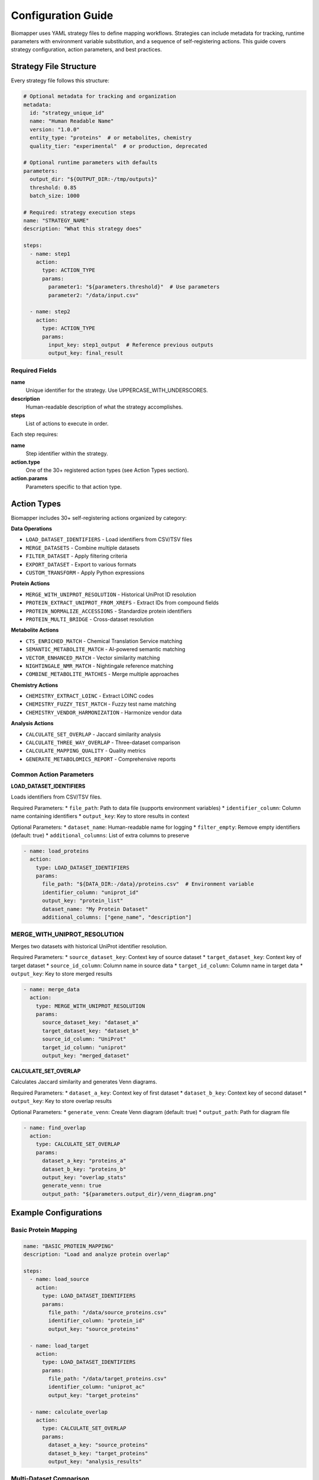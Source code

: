 Configuration Guide
===================

Biomapper uses YAML strategy files to define mapping workflows. Strategies can include metadata for tracking, runtime parameters with environment variable substitution, and a sequence of self-registering actions. This guide covers strategy configuration, action parameters, and best practices.

Strategy File Structure
-----------------------

Every strategy file follows this structure:

.. code-block:: yaml

    # Optional metadata for tracking and organization
    metadata:
      id: "strategy_unique_id"
      name: "Human Readable Name"
      version: "1.0.0"
      entity_type: "proteins"  # or metabolites, chemistry
      quality_tier: "experimental"  # or production, deprecated
    
    # Optional runtime parameters with defaults
    parameters:
      output_dir: "${OUTPUT_DIR:-/tmp/outputs}"
      threshold: 0.85
      batch_size: 1000
    
    # Required: strategy execution steps
    name: "STRATEGY_NAME" 
    description: "What this strategy does"
    
    steps:
      - name: step1
        action:
          type: ACTION_TYPE
          params:
            parameter1: "${parameters.threshold}"  # Use parameters
            parameter2: "/data/input.csv"
      
      - name: step2  
        action:
          type: ACTION_TYPE
          params:
            input_key: step1_output  # Reference previous outputs
            output_key: final_result

Required Fields
~~~~~~~~~~~~~~~

**name**
  Unique identifier for the strategy. Use UPPERCASE_WITH_UNDERSCORES.

**description** 
  Human-readable description of what the strategy accomplishes.

**steps**
  List of actions to execute in order.

Each step requires:

**name**
  Step identifier within the strategy.

**action.type**
  One of the 30+ registered action types (see Action Types section).

**action.params**
  Parameters specific to that action type.

Action Types
------------

Biomapper includes 30+ self-registering actions organized by category:

**Data Operations**

* ``LOAD_DATASET_IDENTIFIERS`` - Load identifiers from CSV/TSV files
* ``MERGE_DATASETS`` - Combine multiple datasets
* ``FILTER_DATASET`` - Apply filtering criteria
* ``EXPORT_DATASET`` - Export to various formats
* ``CUSTOM_TRANSFORM`` - Apply Python expressions

**Protein Actions**

* ``MERGE_WITH_UNIPROT_RESOLUTION`` - Historical UniProt ID resolution
* ``PROTEIN_EXTRACT_UNIPROT_FROM_XREFS`` - Extract IDs from compound fields
* ``PROTEIN_NORMALIZE_ACCESSIONS`` - Standardize protein identifiers
* ``PROTEIN_MULTI_BRIDGE`` - Cross-dataset resolution

**Metabolite Actions**

* ``CTS_ENRICHED_MATCH`` - Chemical Translation Service matching
* ``SEMANTIC_METABOLITE_MATCH`` - AI-powered semantic matching
* ``VECTOR_ENHANCED_MATCH`` - Vector similarity matching
* ``NIGHTINGALE_NMR_MATCH`` - Nightingale reference matching
* ``COMBINE_METABOLITE_MATCHES`` - Merge multiple approaches

**Chemistry Actions**

* ``CHEMISTRY_EXTRACT_LOINC`` - Extract LOINC codes
* ``CHEMISTRY_FUZZY_TEST_MATCH`` - Fuzzy test name matching
* ``CHEMISTRY_VENDOR_HARMONIZATION`` - Harmonize vendor data

**Analysis Actions**

* ``CALCULATE_SET_OVERLAP`` - Jaccard similarity analysis
* ``CALCULATE_THREE_WAY_OVERLAP`` - Three-dataset comparison
* ``CALCULATE_MAPPING_QUALITY`` - Quality metrics
* ``GENERATE_METABOLOMICS_REPORT`` - Comprehensive reports

Common Action Parameters
~~~~~~~~~~~~~~~~~~~~~~~~

**LOAD_DATASET_IDENTIFIERS**

Loads identifiers from CSV/TSV files.

Required Parameters:
* ``file_path``: Path to data file (supports environment variables)
* ``identifier_column``: Column name containing identifiers  
* ``output_key``: Key to store results in context

Optional Parameters:
* ``dataset_name``: Human-readable name for logging
* ``filter_empty``: Remove empty identifiers (default: true)
* ``additional_columns``: List of extra columns to preserve

.. code-block:: yaml

    - name: load_proteins
      action:
        type: LOAD_DATASET_IDENTIFIERS
        params:
          file_path: "${DATA_DIR:-/data}/proteins.csv"  # Environment variable
          identifier_column: "uniprot_id"
          output_key: "protein_list"
          dataset_name: "My Protein Dataset"
          additional_columns: ["gene_name", "description"]

MERGE_WITH_UNIPROT_RESOLUTION
~~~~~~~~~~~~~~~~~~~~~~~~~~~~~

Merges two datasets with historical UniProt identifier resolution.

Required Parameters:
* ``source_dataset_key``: Context key of source dataset
* ``target_dataset_key``: Context key of target dataset  
* ``source_id_column``: Column name in source data
* ``target_id_column``: Column name in target data
* ``output_key``: Key to store merged results

.. code-block:: yaml

    - name: merge_data
      action:
        type: MERGE_WITH_UNIPROT_RESOLUTION  
        params:
          source_dataset_key: "dataset_a"
          target_dataset_key: "dataset_b"
          source_id_column: "UniProt"
          target_id_column: "uniprot"
          output_key: "merged_dataset"

**CALCULATE_SET_OVERLAP**

Calculates Jaccard similarity and generates Venn diagrams.

Required Parameters:
* ``dataset_a_key``: Context key of first dataset
* ``dataset_b_key``: Context key of second dataset  
* ``output_key``: Key to store overlap results

Optional Parameters:
* ``generate_venn``: Create Venn diagram (default: true)
* ``output_path``: Path for diagram file

.. code-block:: yaml

    - name: find_overlap
      action:
        type: CALCULATE_SET_OVERLAP
        params:
          dataset_a_key: "proteins_a"
          dataset_b_key: "proteins_b" 
          output_key: "overlap_stats"
          generate_venn: true
          output_path: "${parameters.output_dir}/venn_diagram.png"

Example Configurations
----------------------

Basic Protein Mapping
~~~~~~~~~~~~~~~~~~~~~~

.. code-block:: yaml

    name: "BASIC_PROTEIN_MAPPING"
    description: "Load and analyze protein overlap"
    
    steps:
      - name: load_source
        action:
          type: LOAD_DATASET_IDENTIFIERS
          params:
            file_path: "/data/source_proteins.csv"
            identifier_column: "protein_id"
            output_key: "source_proteins"
      
      - name: load_target
        action:
          type: LOAD_DATASET_IDENTIFIERS
          params:
            file_path: "/data/target_proteins.csv"  
            identifier_column: "uniprot_ac"
            output_key: "target_proteins"
      
      - name: calculate_overlap
        action:
          type: CALCULATE_SET_OVERLAP
          params:
            dataset_a_key: "source_proteins"
            dataset_b_key: "target_proteins"
            output_key: "analysis_results"

Multi-Dataset Comparison
~~~~~~~~~~~~~~~~~~~~~~~~

.. code-block:: yaml

    name: "MULTI_DATASET_COMPARISON"
    description: "Compare multiple protein datasets with UniProt resolution"
    
    steps:
      - name: load_arivale
        action:
          type: LOAD_DATASET_IDENTIFIERS
          params:
            file_path: "/data/arivale/proteomics_metadata.tsv"
            identifier_column: "uniprot"
            output_key: "arivale_proteins"
            dataset_name: "Arivale Proteomics"
      
      - name: load_hpa
        action:
          type: LOAD_DATASET_IDENTIFIERS  
          params:
            file_path: "/data/hpa_osps.csv"
            identifier_column: "uniprot"
            output_key: "hpa_proteins"
            dataset_name: "Human Protein Atlas"
      
      - name: merge_arivale_hpa
        action:
          type: MERGE_WITH_UNIPROT_RESOLUTION
          params:
            source_dataset_key: "arivale_proteins"
            target_dataset_key: "hpa_proteins"
            source_id_column: "uniprot" 
            target_id_column: "uniprot"
            output_key: "arivale_hpa_merged"
      
      - name: analyze_overlap
        action:
          type: CALCULATE_SET_OVERLAP
          params:
            dataset_a_key: "arivale_hpa_merged"
            dataset_b_key: "hpa_proteins"
            output_key: "final_analysis"

Strategy Organization
---------------------

File Naming
~~~~~~~~~~~

Use descriptive names that indicate the datasets and purpose:

* ``ukbb_hpa_mapping.yaml`` - Maps UKBB to HPA
* ``multi_protein_comparison.yaml`` - Compares multiple sources  
* ``arivale_qin_overlap.yaml`` - Analyzes Arivale vs QIN overlap

Directory Structure
~~~~~~~~~~~~~~~~~~~

Organize strategies in the ``configs/strategies/`` directory:

.. code-block:: text

    configs/strategies/
    ├── templates/                 # Reusable templates
    │   ├── protein_mapping_template.yaml
    │   ├── metabolite_mapping_template.yaml
    │   └── chemistry_mapping_template.yaml
    ├── experimental/              # In development
    │   ├── prot_arv_to_kg2c_uniprot_v2.yaml
    │   └── met_multi_to_unified_semantic.yaml
    └── production/               # Validated strategies
        └── (strategies promoted from experimental)

Data Requirements
-----------------

File Formats
~~~~~~~~~~~~

Strategies work with CSV and TSV files. Ensure your data files:

* Have headers in the first row
* Use consistent delimiter (comma for CSV, tab for TSV)
* Contain the identifier columns referenced in strategies
* Use UTF-8 encoding

File Paths
~~~~~~~~~~

Use **absolute paths** or **environment variables** in strategy files:

.. code-block:: yaml

    # Good - absolute path
    file_path: "/data/proteins/ukbb_data.csv"
    
    # Better - environment variable with default
    file_path: "${DATA_DIR:-/data}/proteins/ukbb_data.csv"
    
    # Best - use parameters section
    parameters:
      data_dir: "${DATA_DIR:-/data}"
    steps:
      - action:
          params:
            file_path: "${parameters.data_dir}/proteins/ukbb_data.csv"

Column Names  
~~~~~~~~~~~~

Ensure the ``identifier_column`` exactly matches your CSV headers:

.. code-block:: yaml

    # If your CSV header is "UniProt_ID"
    identifier_column: "UniProt_ID"
    
    # Not "uniprot_id" or "UniProt"

Best Practices
--------------

1. **Use descriptive names** for steps and output keys
2. **Test with small datasets** before running on large files  
3. **Keep strategies focused** on specific comparisons
4. **Document with metadata** including version, quality tier, and expected match rates
5. **Use environment variables** for portable file paths
6. **Follow naming conventions**:
   - Strategy IDs: ``entity_source_to_target_bridge_version``
   - Output keys: ``entity_type_stage`` (e.g., ``proteins_normalized``)
7. **Track data lineage** with source_files and target_files metadata
8. **Set quality expectations** with expected_match_rate

Troubleshooting
---------------

Common Configuration Errors
~~~~~~~~~~~~~~~~~~~~~~~~~~~

**YAML syntax errors**
  Validate YAML syntax with an online checker.

**Missing required parameters**  
  Check that all required params are provided for each action.

**File path issues**
  Use absolute paths and verify files exist.

**Column name mismatches**
  Ensure identifier_column matches CSV headers exactly.

**Key conflicts**
  Use unique output_key names within each strategy.

Validation
~~~~~~~~~~

Before deploying strategies:

1. Check YAML syntax is valid
2. Verify all file paths exist and are readable
3. Confirm column names match data files  
4. Test with small sample datasets first
5. Review logs for any warnings or errors

Environment Variables
---------------------

Strategies support variable substitution:

* ``${VAR}`` or ``${env.VAR}`` - Environment variable
* ``${VAR:-default}`` - With default value
* ``${parameters.key}`` - Reference parameters section
* ``${metadata.field}`` - Reference metadata fields

Common environment variables:

* ``DATA_DIR`` - Base data directory
* ``OUTPUT_DIR`` - Output directory
* ``BIOMAPPER_CONFIG`` - Configuration path

Next Steps
----------

* See :doc:`usage` for executing strategies
* Check :doc:`actions/index` for complete action reference
* Review templates in ``configs/strategies/templates/``
* Learn about the :doc:`api/rest_endpoints` for programmatic execution

---

Verification Sources
--------------------
*Last verified: 2025-08-17*

This documentation was verified against the following project resources:

- ``/biomapper/CLAUDE.md`` (Best practices and conventions)
- ``/biomapper/README.md`` (Configuration overview)
- ``/biomapper/pyproject.toml`` (Project configuration)